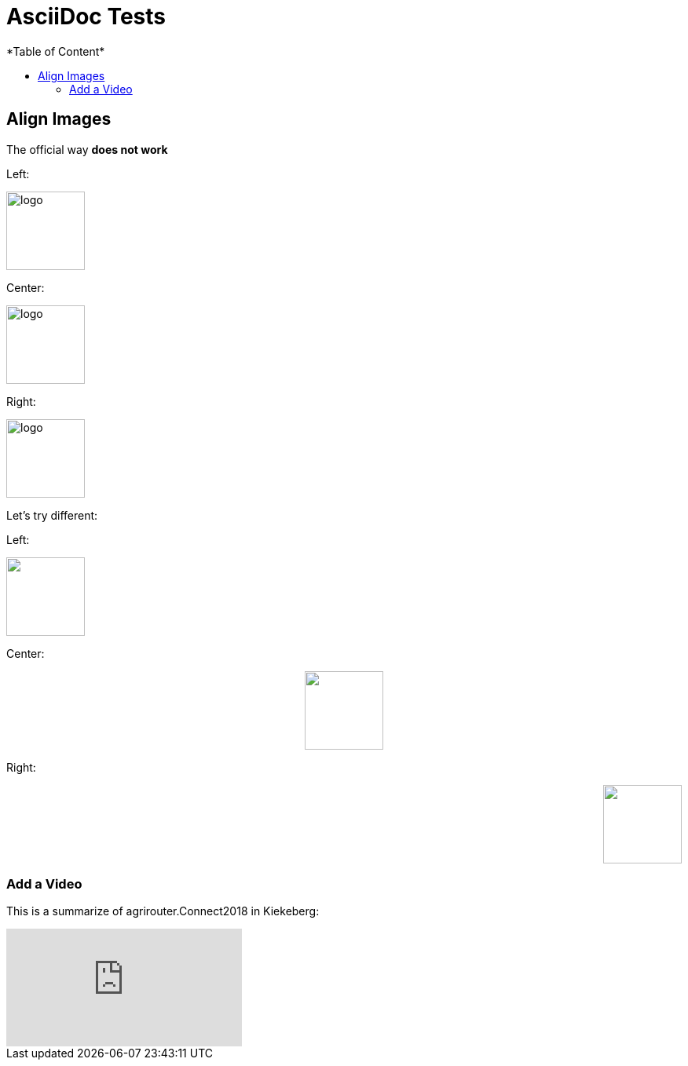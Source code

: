 = AsciiDoc Tests
:imagesdir: ./assets/images/
*Table of Content*
:toc:
:toc-title:
:toclevels: 4


== Align Images

The official way **does not work**

Left:

image::logo.png[width="100",height="100",align="left"]

Center:

image::logo.png[width="100",height="100",align="center"]

Right:

image::logo.png[width="100",height="100",align="right"]

Let's try different:

Left:

++++
<p align="left">
<img src="./assets/images/logo.png" width="100" height="100">
</p>
++++




Center:

++++
<p align="center">

<img src="./assets/images/logo.png" width="100" height="100" >
</p>

++++

Right:

++++
<p align="right">
<img src="./assets/images/logo.png" width="100" height="100" >
</p>

++++


=== Add a Video

This is a summarize of agrirouter.Connect2018 in Kiekeberg:
 
video::GMoYV4GAz9k[youtube]